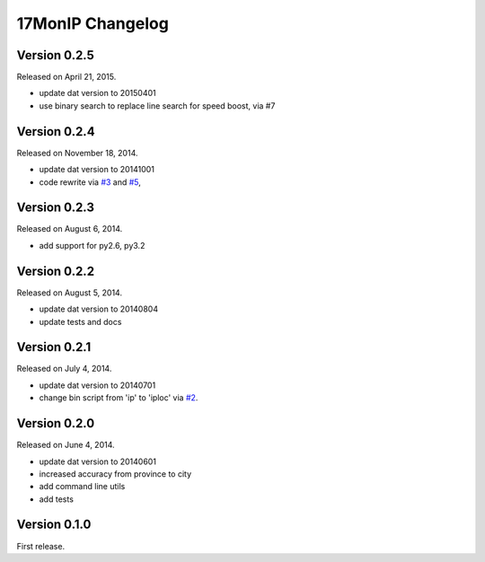 17MonIP Changelog
=================

Version 0.2.5
-------------

Released on April 21, 2015.

- update dat version to 20150401
- use binary search to replace line search for speed boost, via #7

.. _`#7`: https://github.com/lxyu/17monip/issues/7


Version 0.2.4
-------------

Released on November 18, 2014.

- update dat version to 20141001
- code rewrite via `#3`_ and `#5`_,

.. _`#3`: https://github.com/lxyu/17monip/issues/3
.. _`#5`: https://github.com/lxyu/17monip/issues/5


Version 0.2.3
-------------

Released on August 6, 2014.

- add support for py2.6, py3.2


Version 0.2.2
-------------

Released on August 5, 2014.

- update dat version to 20140804
- update tests and docs


Version 0.2.1
-------------

Released on July 4, 2014.

- update dat version to 20140701
- change bin script from 'ip' to 'iploc' via `#2`_.

.. _`#2`: https://github.com/lxyu/17monip/issues/2


Version 0.2.0
-------------

Released on June 4, 2014.

- update dat version to 20140601
- increased accuracy from province to city
- add command line utils
- add tests


Version 0.1.0
-------------

First release.
